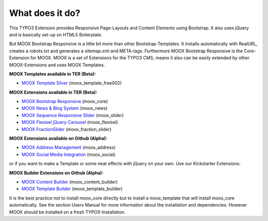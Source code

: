 ﻿

.. ==================================================
.. FOR YOUR INFORMATION
.. --------------------------------------------------
.. -*- coding: utf-8 -*- with BOM.

.. ==================================================
.. DEFINE SOME TEXTROLES
.. --------------------------------------------------
.. role::   underline
.. role::   typoscript(code)
.. role::   ts(typoscript)
   :class:  typoscript
.. role::   php(code)


What does it do?
^^^^^^^^^^^^^^^^

This TYPO3 Extension provides Responsive Page-Layouts and Content
Elements using Bootstrap. It also uses jQuery and is basically set-up
on HTML5 Boilerplate.

But MOOX Bootstrap Responsive is a little bit more than other
Bootstrap-Templates. It installs automatically with RealURL, creates a
robots.txt and generates a sitemap.xml and META-tags. Furthermore MOOX
Bootstrap Responsive is the Core-Extension for MOOX. MOOX is a set of
Extensions for the TYPO3 CMS, means it also can be easily extended by
other MOOX-Extensions and uses MOOX Templates.

**MOOX Templates available in TER (Beta):**

- `MOOX Template Silver
  <http://typo3.org/extensions/repository/view/moox_template_free002/>`_
  (moox\_template\_free002)

**MOOX Extensions available in TER (Beta):**

- `MOOX Bootstrap Responsive
  <http://typo3.org/extensions/repository/view/moox_core/>`_
  (moox\_core)

- `MOOX News & Blog System
  <http://typo3.org/extensions/repository/view/moox_news/>`_
  (moox\_news)

- `MOOX Sequence Responsive Slider
  <http://typo3.org/extensions/repository/view/moox_slider/>`_
  (moox\_slider)

- `MOOX Flexisel jQuery Carousel
  <http://typo3.org/extensions/repository/view/moox_flexisel/>`_
  (moox\_flexisel)
  
- `MOOX FractionSlider
  <https://github.com/dcngmbh/moox_fractionslider>`_
  (moox\_fraction\_slider)

**MOOX Extensions available on Github (Alpha):**

- `MOOX Address Management <https://github.com/dcngmbh/moox_address>`_
  (moox\_address)

- `MOOX Social Media Integration
  <https://github.com/dcngmbh/moox_social>`_ (moox\_social)


or if you want to make a Template or some neat effects with jQuery on
your own. Use our Kickstarter Extensions:

**MOOX Builder Extensions on Github (Alpha):**

- `MOOX Content Builder
  <https://github.com/dcngmbh/moox_content_builder>`_
  (moox\_content\_builder)

- `MOOX Template Builder
  <https://github.com/dcngmbh/moox_template_builder>`_
  (moox\_template\_builder)

It is the best practice not to install moox\_core directly but to
install a moox\_template that will install moox\_core automatically.
See the section Users Manual for more information about the
installation and dependencies. However MOOX should be installed on a
fresh TYPO3-Installation.

